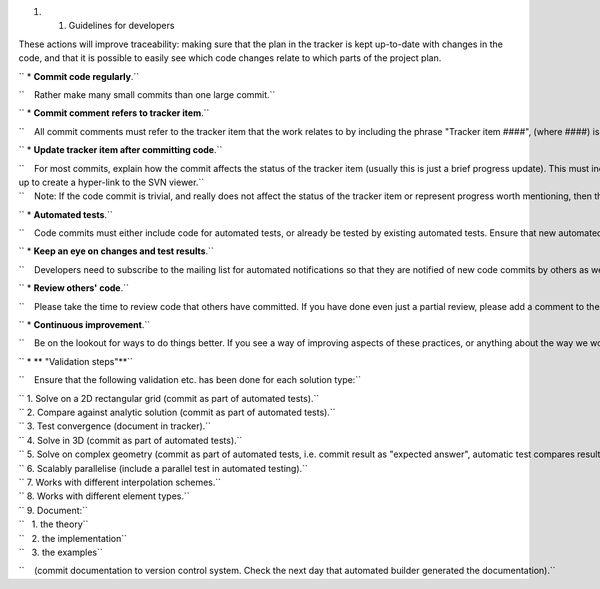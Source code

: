 #. 

   #. Guidelines for developers

These actions will improve traceability: making sure that the plan in
the tracker is kept up-to-date with changes in the code, and that it is
possible to easily see which code changes relate to which parts of the
project plan.

`` * **Commit code regularly**.``

``    Rather make many small commits than one large commit.``

`` * **Commit comment refers to tracker item**.``

``    All commit comments must refer to the tracker item that the work relates to by including the phrase "Tracker item ####", (where ####) is the tracker item number. If there isn't a relevant tracker item, then first create one.``

`` * **Update tracker item after committing code**.``

| ``    For most commits, explain how the commit affects the status of the tracker item (usually this is just a brief progress update). This must include a reference to the commit id, using the syntax "revision o####", where #### is the commit id, e.g. "revision o672". The tracker is set-up to create a hyper-link to the SVN viewer.``
| ``    Note: If the code commit is trivial, and really does not affect the status of the tracker item or represent progress worth mentioning, then there is no need to update the corresponding tracker item, but still check to see if a status update is needed, e.g. for cases where many small changes achieve a larger goal.``

`` * **Automated tests**.``

``    Code commits must either include code for automated tests, or already be tested by existing automated tests. Ensure that new automated tests are added to the BuildBot script, and check the next day that they ran and passed.``

`` * **Keep an eye on changes and test results**.``

``    Developers need to subscribe to the mailing list for automated notifications so that they are notified of new code commits by others as well as of BuildBot testing results.``

`` * **Review others' code**.``

``    Please take the time to review code that others have committed. If you have done even just a partial review, please add a comment to the tracker item for the code commit stating at least that a partial review was done. Preferably add further comments based on the review.``

`` * **Continuous improvement**.``

``    Be on the lookout for ways to do things better. If you see a way of improving aspects of these practices, or anything about the way we work, talk about it and let's make it happen. Rather than defending the way things are done, let's all be open to suggestions on how our code or our project practices can be improved.``

`` * ** "Validation steps"**``

``    Ensure that the following validation etc. has been done for each solution type:``

| `` 1. Solve on a 2D rectangular grid (commit as part of automated tests).``
| `` 2. Compare against analytic solution (commit as part of automated tests).``
| `` 3. Test convergence (document in tracker).``
| `` 4. Solve in 3D (commit as part of automated tests).``
| `` 5. Solve on complex geometry (commit as part of automated tests, i.e. commit result as "expected answer", automatic test compares result to "expected answer", so that any changes can be investigated.).``
| `` 6. Scalably parallelise (include a parallel test in automated testing).``
| `` 7. Works with different interpolation schemes.``
| `` 8. Works with different element types.``
| `` 9. Document:``
| ``   1. the theory``
| ``   2. the implementation``
| ``   3. the examples``

``    (commit documentation to version control system. Check the next day that automated builder generated the documentation).``
